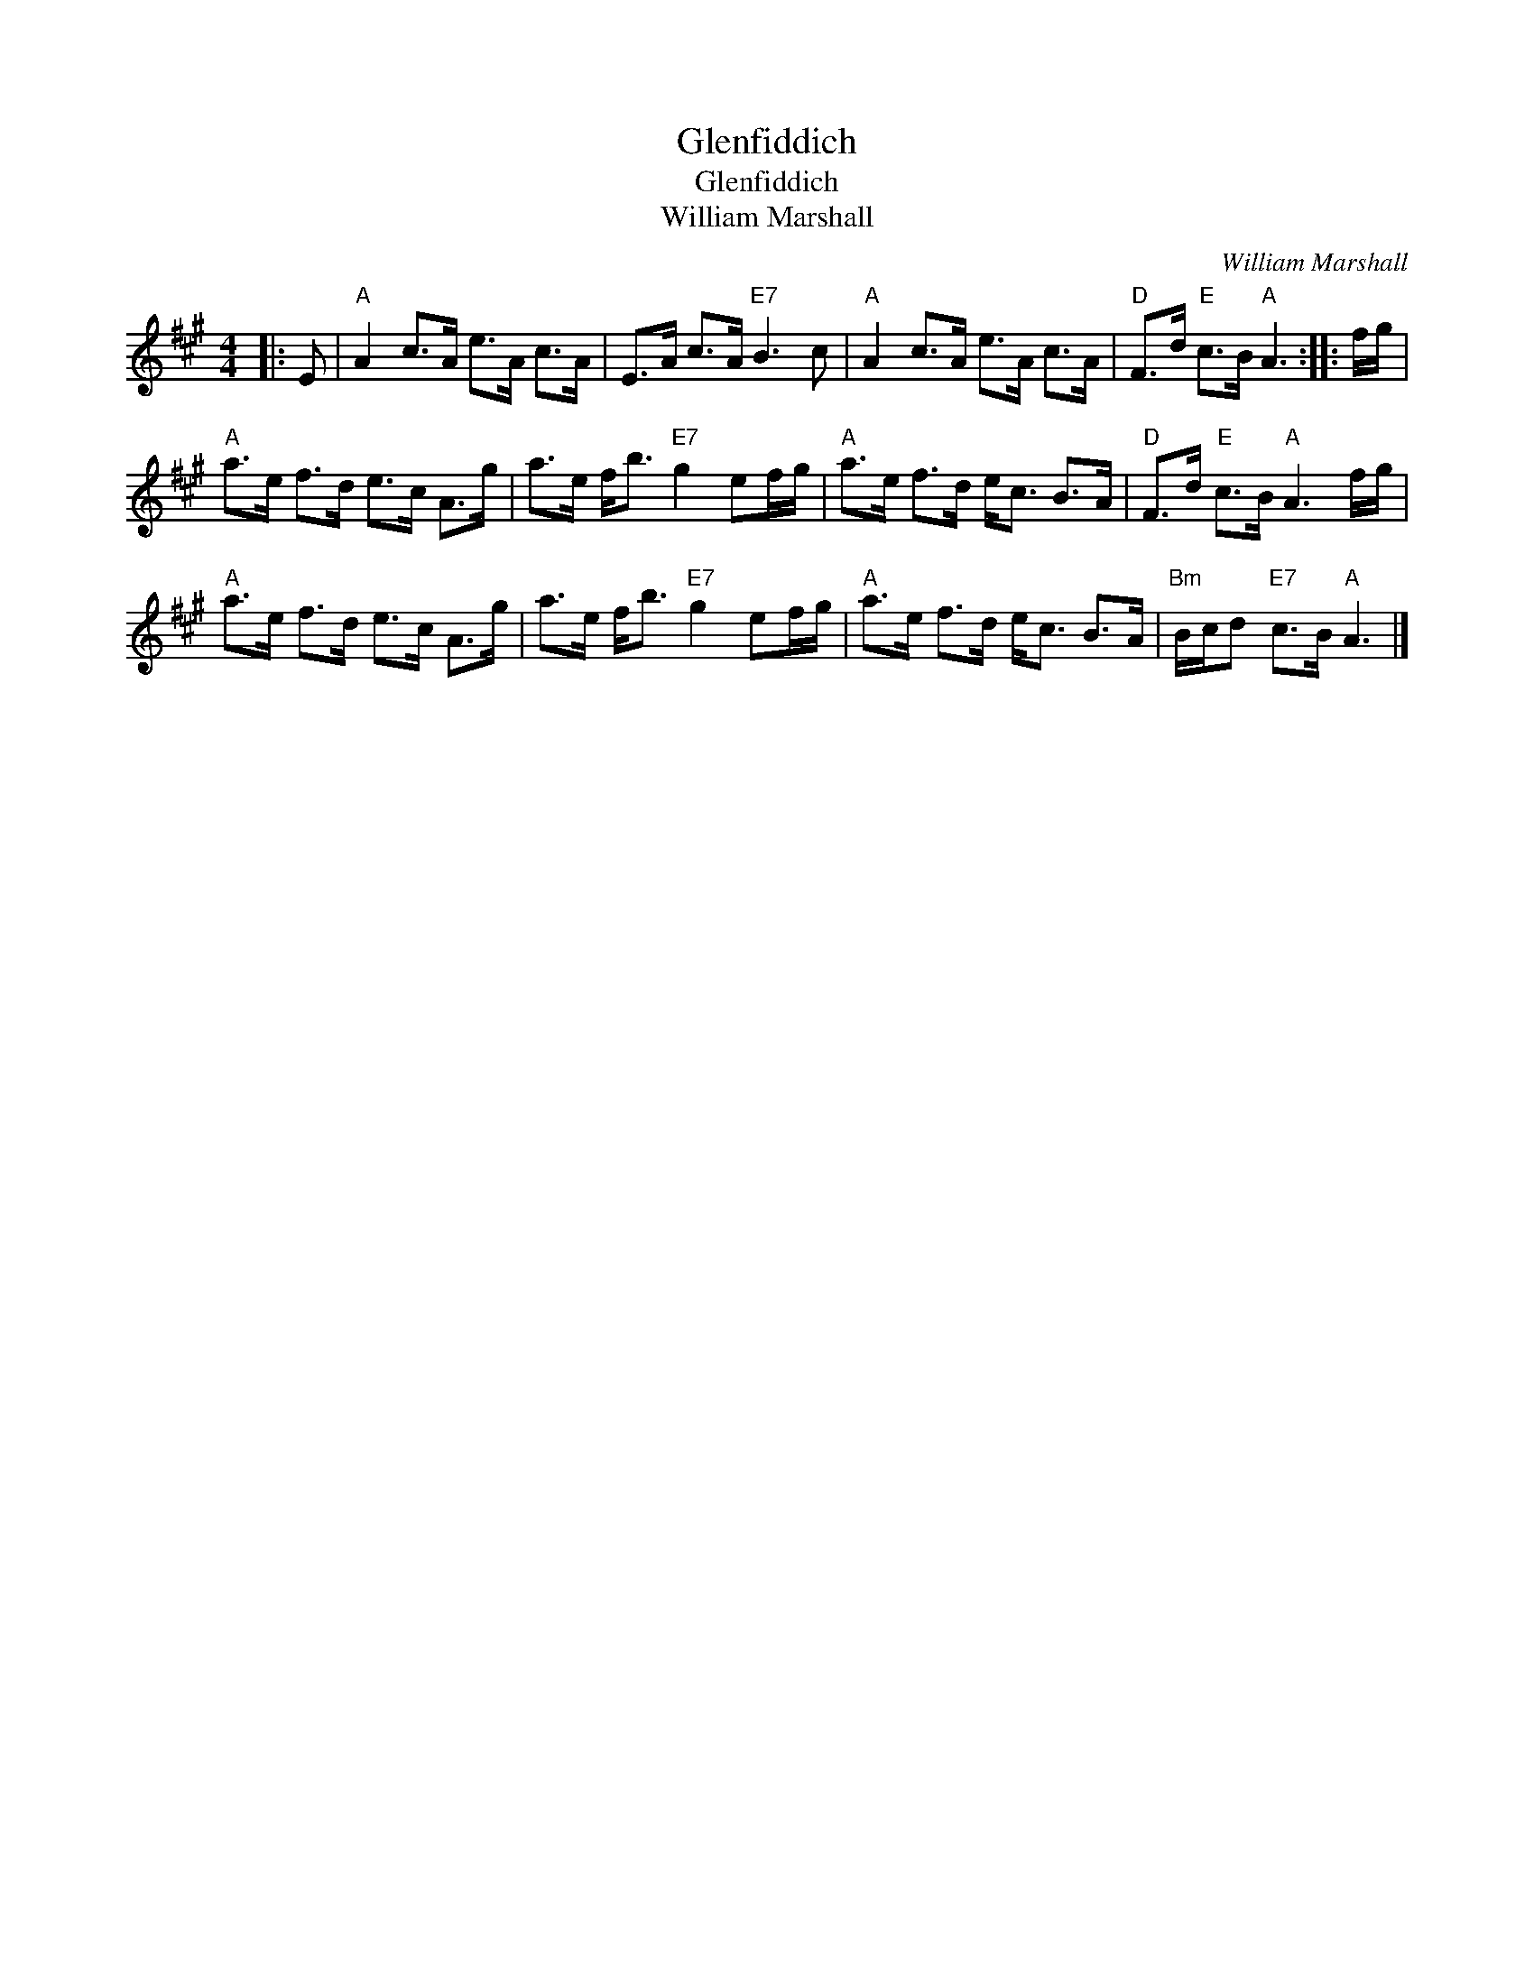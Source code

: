 X:1
T:Glenfiddich
T:Glenfiddich
T:William Marshall
C:William Marshall
L:1/8
M:4/4
K:A
V:1 treble 
V:1
|: E |"A" A2 c>A e>A c>A | E>A c>A"E7" B3 c |"A" A2 c>A e>A c>A |"D" F>d"E" c>B"A" A3 :: f/g/ | %6
"A" a>e f>d e>c A>g | a>e f<b"E7" g2 ef/g/ |"A" a>e f>d e<c B>A |"D" F>d"E" c>B"A" A3 f/g/ | %10
"A" a>e f>d e>c A>g | a>e f<b"E7" g2 ef/g/ |"A" a>e f>d e<c B>A |"Bm" B/c/d"E7" c>B"A" A3 |] %14

